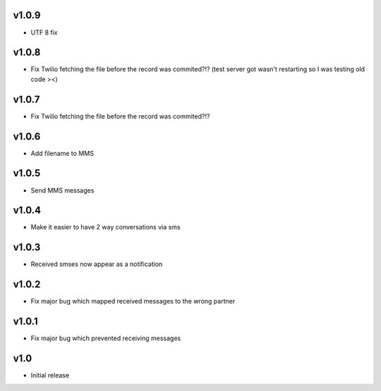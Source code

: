 v1.0.9
======
* UTF 8 fix 

v1.0.8
======
* Fix Twilio fetching the file before the record was commited?!? (test server got wasn't restarting so I was testing old code ><) 

v1.0.7
======
* Fix Twilio fetching the file before the record was commited?!?

v1.0.6
======
* Add filename to MMS

v1.0.5
======
* Send MMS messages

v1.0.4
======
* Make it easier to have 2 way conversations via sms

v1.0.3
======
* Received smses now appear as a notification

v1.0.2
======
* Fix major bug which mapped received messages to the wrong partner


v1.0.1
======
* Fix major bug which prevented receiving messages

v1.0
====
* Initial release